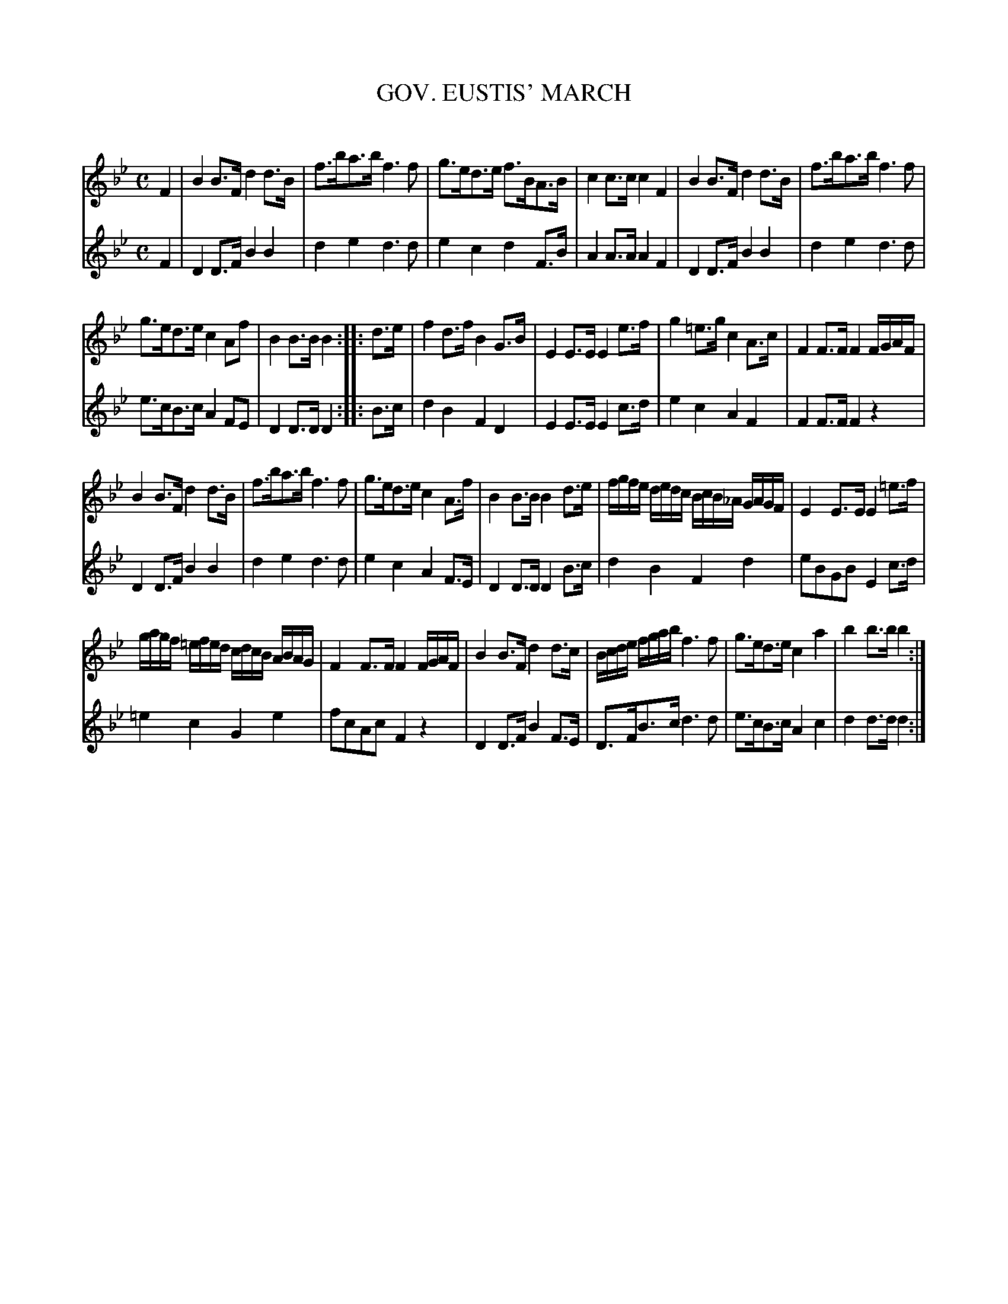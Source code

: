 X: 30091
T: GOV. EUSTIS' MARCH
C:
%R: march
B: Elias Howe "The Musician's Companion" Part 3 1844 p.9
S: http://imslp.org/wiki/The_Musician's_Companion_(Howe,_Elias)
S: https://archive.org/stream/firstthirdpartof03howe/#page/66/mode/1up
Z: 2016 John Chambers <jc:trillian.mit.edu>
M: C
L: 1/16
K: Bb
% - - - - - - - - - - - - - - - - - - - - - - - - -
V: 1 staves=2
F4 |\
B4B3F d4d3B | f3ba3b f6f2 |\
g3ed3e f3BA3B | c4c3c c4F4 |\
B4B3F d4d3B | f3ba3b f6f2 |
g3ed3e c4A2f2 | B4B3B B4 :| \
|: d3e |\
f4d3f B4G3B | E4E3E E4e3f |\
g4=e3g c4A3c | F4F3F F4FGAF |
B4B3F d4d3B | f3ba3b f6f2 |\
g3ed3e c4A3f | B4B3B B4d3e |\
fgfe dedc BcB_A GAGF | E4E3E E4=e3f |
gagf =efed cdcB ABAG | F4F3F F4 FGAF |\
B4B3F d4d3c | Bcde fgab f6f2 |\
g3ed3e c4a4 | b4b3b b4 :|
% - - - - - - - - - - - - - - - - - - - - - - - - -
V: 2
F4 |\
D4D3F B4B4 | d4e4 d6d2 |\
e4c4 d4F3B | A4A3A A4F4 |\
D4D3F B4B4 | d4e4 d6d2 |
e3cB3c A4F2E2 | D4D3D D4 :| \
|: B3c |\
d4B4 F4D4 | E4E3E E4c3d |\
e4c4 A4F4 | F4F3F F4z4 |\
D4D3F B4B4 | d4e4 d6d2 |\
e4c4 A4F3E | D4D3D D4B3c |\
d4B4 F4d4 | e2B2G2B2 E4c3d |\
=e4c4 G4e4 | f2c2A2c2 F4z4 |\
D4D3F B4F3E | D3FB3c d6d2 |\
e3cB3c A4c4 | d4d3d d4 :|
% - - - - - - - - - - - - - - - - - - - - - - - - -
